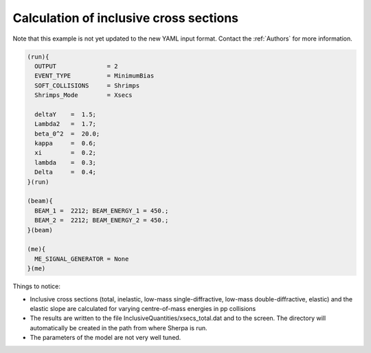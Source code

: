 .. _Calculation of inclusive cross sections:

Calculation of inclusive cross sections
=======================================

Note that this example is not yet updated to the new YAML input
format.  Contact the :ref:`Authors` for more information.

.. code-block:: console

    (run){
      OUTPUT              = 2
      EVENT_TYPE          = MinimumBias
      SOFT_COLLISIONS     = Shrimps
      Shrimps_Mode        = Xsecs

      deltaY    =  1.5;
      Lambda2   =  1.7;
      beta_0^2  =  20.0;
      kappa     =  0.6;
      xi        =  0.2;
      lambda    =  0.3;
      Delta     =  0.4;
    }(run)

    (beam){
      BEAM_1 =  2212; BEAM_ENERGY_1 = 450.;
      BEAM_2 =  2212; BEAM_ENERGY_2 = 450.;
    }(beam)

    (me){
      ME_SIGNAL_GENERATOR = None
    }(me)

Things to notice:

* Inclusive cross sections (total, inelastic, low-mass
  single-diffractive, low-mass double-diffractive, elastic) and the
  elastic slope are calculated for varying centre-of-mass energies in
  pp collisions

* The results are written to the file
  InclusiveQuantities/xsecs_total.dat and to the screen.  The
  directory will automatically be created in the path from where
  Sherpa is run.

* The parameters of the model are not very well tuned.
